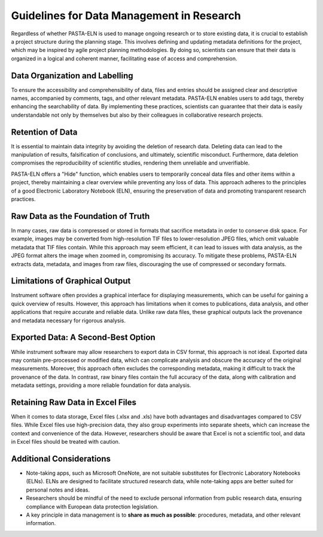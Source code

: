 .. _dodonts:

Guidelines for Data Management in Research
******************************************

Regardless of whether PASTA-ELN is used to manage ongoing research or to store existing data, it is crucial to establish a project structure during the planning stage. This involves defining and updating metadata definitions for the project, which may be inspired by agile project planning methodologies. By doing so, scientists can ensure that their data is organized in a logical and coherent manner, facilitating ease of access and comprehension.

Data Organization and Labelling
-------------------------------

To ensure the accessibility and comprehensibility of data, files and entries should be assigned clear and descriptive names, accompanied by comments, tags, and other relevant metadata. PASTA-ELN enables users to add tags, thereby enhancing the searchability of data. By implementing these practices, scientists can guarantee that their data is easily understandable not only by themselves but also by their colleagues in collaborative research projects.

Retention of Data
-----------------

It is essential to maintain data integrity by avoiding the deletion of research data. Deleting data can lead to the manipulation of results, falsification of conclusions, and ultimately, scientific misconduct. Furthermore, data deletion compromises the reproducibility of scientific studies, rendering them unreliable and unverifiable.

PASTA-ELN offers a "Hide" function, which enables users to temporarily conceal data files and other items within a project, thereby maintaining a clear overview while preventing any loss of data. This approach adheres to the principles of a good Electronic Laboratory Notebook (ELN), ensuring the preservation of data and promoting transparent research practices.

Raw Data as the Foundation of Truth
-----------------------------------

In many cases, raw data is compressed or stored in formats that sacrifice metadata in order to conserve disk space. For example, images may be converted from high-resolution TIF files to lower-resolution JPEG files, which omit valuable metadata that TIF files contain. While this approach may seem efficient, it can lead to issues with data analysis, as the JPEG format alters the image when zoomed in, compromising its accuracy. To mitigate these problems, PASTA-ELN extracts data, metadata, and images from raw files, discouraging the use of compressed or secondary formats.

Limitations of Graphical Output
-------------------------------

Instrument software often provides a graphical interface for displaying measurements, which can be useful for gaining a quick overview of results. However, this approach has limitations when it comes to publications, data analysis, and other applications that require accurate and reliable data. Unlike raw data files, these graphical outputs lack the provenance and metadata necessary for rigorous analysis.

Exported Data: A Second-Best Option
-----------------------------------

While instrument software may allow researchers to export data in CSV format, this approach is not ideal. Exported data may contain pre-processed or modified data, which can complicate analysis and obscure the accuracy of the original measurements. Moreover, this approach often excludes the corresponding metadata, making it difficult to track the provenance of the data. In contrast, raw binary files contain the full accuracy of the data, along with calibration and metadata settings, providing a more reliable foundation for data analysis.

Retaining Raw Data in Excel Files
---------------------------------

When it comes to data storage, Excel files (.xlsx and .xls) have both advantages and disadvantages compared to CSV files. While Excel files use high-precision data, they also group experiments into separate sheets, which can increase the context and convenience of the data. However, researchers should be aware that Excel is not a scientific tool, and data in Excel files should be treated with caution.

Additional Considerations
-------------------------

* Note-taking apps, such as Microsoft OneNote, are not suitable substitutes for Electronic Laboratory Notebooks (ELNs). ELNs are designed to facilitate structured research data, while note-taking apps are better suited for personal notes and ideas.
* Researchers should be mindful of the need to exclude personal information from public research data, ensuring compliance with European data protection legislation.
* A key principle in data management is to **share as much as possible**: procedures, metadata, and other relevant information.
